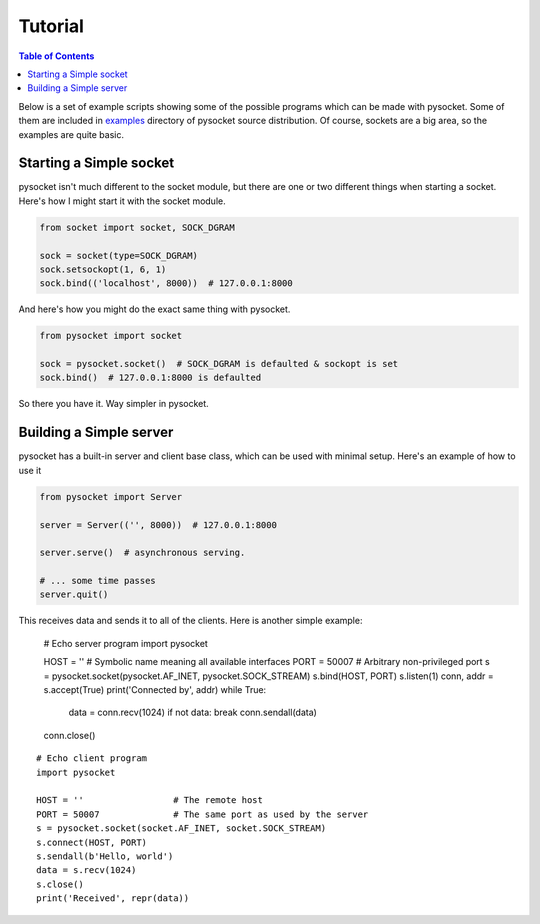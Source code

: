 ========
Tutorial
========

.. contents:: Table of Contents

Below is a set of example scripts showing some of the possible programs
which can be made with pysocket.  Some of them are included in
`examples <https://github.com/abmyii/pysocket/blob/master/examples/>`__
directory of pysocket source distribution. Of course, sockets are a big area,
so the examples are quite basic.

Starting a Simple socket
------------------------

pysocket isn't much different to the socket module, but there are one or two
different things when starting a socket. Here's how I might start it with the
socket module.

.. code-block:: python

    from socket import socket, SOCK_DGRAM

    sock = socket(type=SOCK_DGRAM)
    sock.setsockopt(1, 6, 1)
    sock.bind(('localhost', 8000))  # 127.0.0.1:8000

And here's how you might do the exact same thing with pysocket.

.. code-block:: python

    from pysocket import socket

    sock = pysocket.socket()  # SOCK_DGRAM is defaulted & sockopt is set
    sock.bind()  # 127.0.0.1:8000 is defaulted

So there you have it. Way simpler in pysocket.

Building a Simple server
------------------------

pysocket has a built-in server and client base class, which can be used with
minimal setup. Here's an example of how to use it

.. code-block:: python

    from pysocket import Server

    server = Server(('', 8000))  # 127.0.0.1:8000

    server.serve()  # asynchronous serving.

    # ... some time passes
    server.quit()

This receives data and sends it to all of the clients. Here is another simple example:

   # Echo server program
   import pysocket

   HOST = ''                 # Symbolic name meaning all available interfaces
   PORT = 50007              # Arbitrary non-privileged port
   s = pysocket.socket(pysocket.AF_INET, pysocket.SOCK_STREAM)
   s.bind(HOST, PORT)
   s.listen(1)
   conn, addr = s.accept(True)
   print('Connected by', addr)
   while True:
       data = conn.recv(1024)
       if not data: break
       conn.sendall(data)
   conn.close()

::

   # Echo client program
   import pysocket

   HOST = ''                 # The remote host
   PORT = 50007              # The same port as used by the server
   s = pysocket.socket(socket.AF_INET, socket.SOCK_STREAM)
   s.connect(HOST, PORT)
   s.sendall(b'Hello, world')
   data = s.recv(1024)
   s.close()
   print('Received', repr(data))


